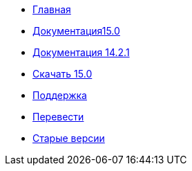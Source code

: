 // all pages are in folders by language, not in the web site directory
:stylesheet: ./css/slint.css
:toc: macro
:toclevels: 2
:toc-title: Content
:pdf-themesdir: themes
:pdf-theme: default
:sectnums:
[.liens]
--
[.mainmen]
* link:../ru/home.html[Главная]
* link:../ru/HandBook.html[Документация15.0]
* link:../ru/oldHandBook.html[Документация 14.2.1]
* https://slackware.uk/slint/x86_64/slint-15.0/iso/[Скачать 15.0]
* link:../ru/support.html[Поддержка]
* link:../doc/translate_slint.html[Перевести]
* link:../old/en/slint.html[Старые версии]

[.langmen]
